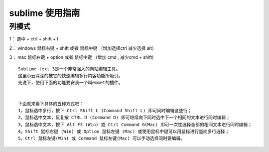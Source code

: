 sublime 使用指南
=========================

列模式
--------------

1： 选中 + ctrl + shift + l

2： windows 鼠标右键 + shift 或者 鼠标中键 （增加选择ctrl 减少选择 alt）

3： mac 鼠标右键 + option 或者 鼠标中键 （增加 cmd , 减少cmd + shift)


::

    Sublime text 3是一个非常强大的网站编辑工具。 
    这里小云深深的被它的快速编辑多行内容功能所吸引。 
    先说下，使用下面的功能要安装一个叫emmet的插件。


    下面就来看下具体的五种方式吧：
    1，鼠标选中多行，按下 Ctrl Shift L (Command Shift L) 即可同时编辑这些行； 
    2，鼠标选中文本，反复按 CTRL D (Command D) 即可继续向下同时选中下一个相同的文本进行同时编辑； 
    3，鼠标选中文本，按下 Alt F3 (Win) 或 Ctrl Command G(Mac) 即可一次性选择全部的相同文本进行同时编辑； 
    4，Shift 鼠标右键 (Win) 或 Option 鼠标左键 (Mac) 或使用鼠标中键可以用鼠标进行竖向多行选择； 
    5，Ctrl 鼠标左键(Win) 或 Command 鼠标左键(Mac) 可以手动选择同时要编辑。

